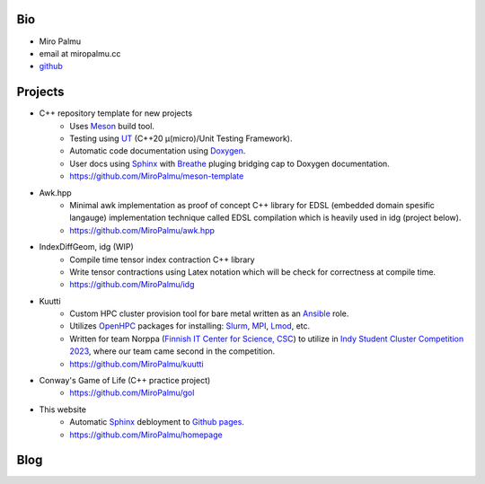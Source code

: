 Bio
---

- Miro Palmu
- email at miropalmu.cc
- `github <https://github.com/MiroPalmu>`_

Projects
--------

- C++ repository template for new projects
    - Uses Meson_ build tool.
    - Testing using UT_ (C++20 μ(micro)/Unit Testing Framework).
    - Automatic code documentation using Doxygen_.
    - User docs using Sphinx_ with Breathe_ pluging bridging cap to Doxygen documentation.
    - `<https://github.com/MiroPalmu/meson-template>`_
- Awk.hpp
    - Minimal awk implementation as proof of concept C++ library for
      EDSL (embedded domain spesific langauge) implementation
      technique called EDSL compilation which is heavily used in idg (project below).
    - `<https://github.com/MiroPalmu/awk.hpp>`_
- IndexDiffGeom, idg (WIP)
    - Compile time tensor index contraction C++ library
    - Write tensor contractions using Latex notation which will be check for correctness at compile time.
    - `<https://github.com/MiroPalmu/idg>`_
- Kuutti
    - Custom HPC cluster provision tool for bare metal written as an `Ansible`_ role.
    - Utilizes `OpenHPC`_ packages for installing: `Slurm`_, `MPI`_, `Lmod`_, etc.
    - Written for team Norppa (`Finnish IT Center for Science, CSC`_) to utilize in
      `Indy Student Cluster Competition 2023`_, where our team came second in the competition.
    - `<https://github.com/MiroPalmu/kuutti>`_
- Conway's Game of Life (C++ practice project)
    - `<https://github.com/MiroPalmu/gol>`_
- This website
    - Automatic Sphinx_ debloyment to `Github pages`_.
    - `<https://github.com/MiroPalmu/homepage>`_

.. _Meson: https://mesonbuild.com/
.. _UT: https://github.com/boost-ext/ut
.. _Doxygen: https://www.doxygen.nl/
.. _Breathe: https://breathe.readthedocs.io/en/latest/
.. _Sphinx: https://www.sphinx-doc.org/en/master/
.. _`Github pages`: https://pages.github.com/ 
.. _`Ansible`: https://www.ansible.com/
.. _`OpenHPC`: https://openhpc.community/
.. _`Slurm`: https://slurm.schedmd.com/
.. _`MPI`: https://en.wikipedia.org/wiki/Message_Passing_Interface
.. _`Lmod`: https://lmod.readthedocs.io/en/latest/
.. _`Finnish IT Center for Science, CSC`: https://www.csc.fi/
.. _`Indy Student Cluster Competition 2023`: https://studentclustercompetition.us/2023/index.html

.. .. toctree::
..    :maxdepth: 2
..    :caption: Contents:
..
..    developing_guidelines

Blog
----

.. postlist::
   :tags: blog

